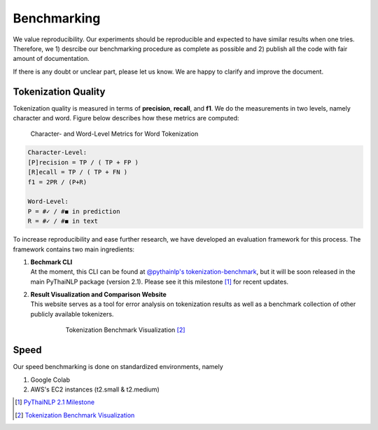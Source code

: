 .. _sec-benchmark:

Benchmarking
------------

We value reproducibility. Our experiments should be reproducible and expected
to have similar results when one tries. Therefore, we 1) desrcibe our
benchmarking procedure as complete as possible and 2) publish all the code with
fair amount of documentation.

If there is any doubt or unclear part,
please let us know. We are happy to clarify and improve the document.

Tokenization Quality
^^^^^^^^^^^^^^^^^^^^
Tokenization quality is measured in terms of **precision**, **recall**, and
**f1**. We do the measurements in two levels, namely character and word.
Figure below describes how these metrics are computed:


.. figure:: ../figures/evaluation-long.png

    Character- and Word-Level Metrics for Word Tokenization


.. code-block::

    Character-Level:
    [P]recision = TP / ( TP + FP )
    [R]ecall = TP / ( TP + FN )
    f1 = 2PR / (P+R)

    Word-Level:
    P = #✓ / #◼︎ in prediction
    R = #✓ / #◼︎ in text

To increase reproducibility and ease further research, we have developed an
evaluation framework for this process. The framework contains two main
ingredients:

1. | **Bechmark CLI**
   | At the moment, this CLI can be found at `@pythainlp's tokenization-benchmark <https://github.com/PyThaiNLP/tokenization-benchmark>`_, but it will be soon released in the main PyThaiNLP package (version 2.1). Please see it this milestone [#milestone]_ for recent updates.
2. | **Result Visualization and Comparison Website**
   | This website serves as a tool for error analysis on tokenization results as well as a benchmark collection of other publicly available tokenizers.


    .. figure:: https://camo.githubusercontent.com/85984f46bb0db3e2bb86b16969b570b7faf4535a/68747470733a2f2f692e696d6775722e636f6d2f56564159485a4d2e706e67

        Tokenization Benchmark Visualization [#viz]_


Speed
^^^^^

Our speed benchmarking is done on standardized environments, namely

1. Google Colab
2. AWS's EC2 instances (t2.small & t2.medium)


.. [#milestone] `PyThaiNLP 2.1 Milestone <https://github.com/PyThaiNLP/pythainlp/milestone/11>`_
.. [#viz] `Tokenization Benchmark Visualization <https://pythainlp.github.io/tokenization-benchmark-visualization/>`_